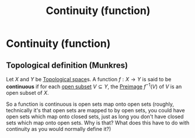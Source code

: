#+title: Continuity (function)
#+roam_tags: continuity functions definition mathematics

* Continuity (function)

** Topological definition (Munkres)

Let $X$ and $Y$ be [[file:20210403182645-topological_space.org][Topological space]]s. A function $f: X \rightarrow Y$ is said to be *continuous* if for each [[file:20210416112309-open_set.org][open subset]] $V\subseteq Y$, the [[file:20210505162715-preimage.org][Preimage]] $f^{-1}(V)$ of $V$ is an open subset of $X$.

So a function is continuous is open sets map onto open sets (roughly, technically it's that open sets are mapped to by open sets, you could have open sets which map onto closed sets, just as long you don't have closed sets which map onto open sets. Why is that? What does this have to do with continuity as you would normally define it?)
